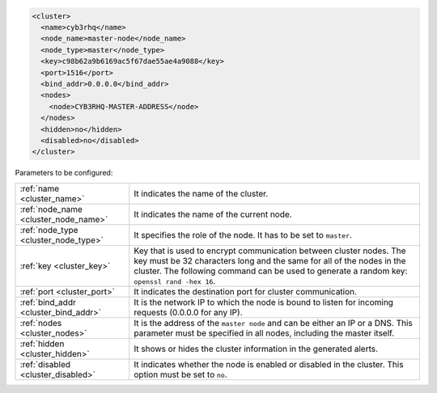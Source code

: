 .. Copyright (C) 2015, Cyb3rhq, Inc.

.. code-block:: xml

  <cluster>
    <name>cyb3rhq</name>
    <node_name>master-node</node_name>
    <node_type>master</node_type>
    <key>c98b62a9b6169ac5f67dae55ae4a9088</key>
    <port>1516</port>
    <bind_addr>0.0.0.0</bind_addr>
    <nodes>
      <node>CYB3RHQ-MASTER-ADDRESS</node>
    </nodes>
    <hidden>no</hidden>
    <disabled>no</disabled>
  </cluster>

Parameters to be configured:

+-------------------------------------+----------------------------------------------------------------------------------------------------------------------------------------------------------------------------------------------------------------------------------------------+
|:ref:`name <cluster_name>`           | It indicates the name of the cluster.                                                                                                                                                                                                        |
+-------------------------------------+----------------------------------------------------------------------------------------------------------------------------------------------------------------------------------------------------------------------------------------------+
|:ref:`node_name <cluster_node_name>` | It indicates the name of the current node.                                                                                                                                                                                                   |
+-------------------------------------+----------------------------------------------------------------------------------------------------------------------------------------------------------------------------------------------------------------------------------------------+
|:ref:`node_type <cluster_node_type>` | It specifies the role of the node. It has to be set to ``master``.                                                                                                                                                                           |
+-------------------------------------+----------------------------------------------------------------------------------------------------------------------------------------------------------------------------------------------------------------------------------------------+
|:ref:`key <cluster_key>`             | Key that is used to encrypt communication between cluster nodes. The key must be 32 characters long and the same for all of the nodes in the cluster. The following command can be used to generate a random key: ``openssl rand -hex 16``.  |
+-------------------------------------+----------------------------------------------------------------------------------------------------------------------------------------------------------------------------------------------------------------------------------------------+
|:ref:`port <cluster_port>`           | It indicates the destination port for cluster communication.                                                                                                                                                                                 |
+-------------------------------------+----------------------------------------------------------------------------------------------------------------------------------------------------------------------------------------------------------------------------------------------+
|:ref:`bind_addr <cluster_bind_addr>` | It is the network IP to which the node is bound to listen for incoming requests (0.0.0.0 for any IP).                                                                                                                                        |
+-------------------------------------+----------------------------------------------------------------------------------------------------------------------------------------------------------------------------------------------------------------------------------------------+
|:ref:`nodes <cluster_nodes>`         | It is the address of the ``master node`` and can be either an IP or a DNS. This parameter must be specified in all nodes, including the master itself.                                                                                       |
+-------------------------------------+----------------------------------------------------------------------------------------------------------------------------------------------------------------------------------------------------------------------------------------------+
|:ref:`hidden <cluster_hidden>`       | It shows or hides the cluster information in the generated alerts.                                                                                                                                                                           |
+-------------------------------------+----------------------------------------------------------------------------------------------------------------------------------------------------------------------------------------------------------------------------------------------+
|:ref:`disabled <cluster_disabled>`   | It indicates whether the node is enabled or disabled in the cluster.  This option must be set to ``no``.                                                                                                                                     |                                          
+-------------------------------------+----------------------------------------------------------------------------------------------------------------------------------------------------------------------------------------------------------------------------------------------+

.. End of include file
